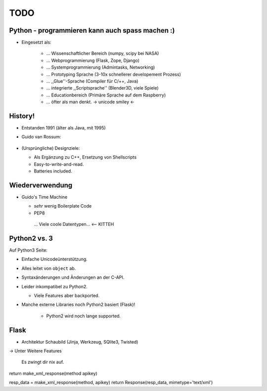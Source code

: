 TODO
====

Python - programmieren kann auch spass machen :)
------------------------------------------------

* Eingesetzt als: 

    * … Wissenschaftlicher Bereich (numpy, scipy bei NASA)
    * … Webprogrammierung (Flask, Zope, Django)
    * … Systemprogrammierung (Admintasks, Networking)
    * … Prototyping Sprache (3-10x schnellerer developement Prozess)
    * … ,,Glue''-Sprache (Compiler für C/++, Java)
    * … integrierte ,,Scriptsprache'' (Blender3D, viele Spiele)
    * … Educationbereich (Primäre Sprache auf dem Raspberry)
    * … öfter als man denkt. -> unicode smiley <-

History!
--------

* Entstanden 1991 (älter als Java, mit 1995)
* Guido van Rossum:

   .. image  (guido.png) ..

* (Ursprüngliche) Designziele:

  * Als Ergänzung zu C++, Ersetzung von Shellscripts
  * Easy-to-write-and-read.
  * Batteries included.

Wiederverwendung
----------------

* Guido's Time Machine

  * *sehr* wenig Boilerplate Code
  * PEP8
   ... Viele coole Datentypen...  <-- KITTEH


   .. image (exhaustion.png) ..



Python2 vs. 3
-------------

Auf Python3 Seite:

* Einfache Unicodeünterstützung.
* Alles leitet von ``object`` ab.
* Syntaxänderungen und Änderungen an der C-API.

* Leider inkompatibel zu Python2.
  
  * Viele Features aber backported.

* Manche externe Libraries noch Python2 basiert (Flask)!

   * Python2 wird noch lange supported.
 

Flask
-----

* Architektur
  Schaubild (Jinja, Werkzeug, SQlite3, Twisted)


-> Unter Weitere Features

   Es zwingt dir nix auf.


return make_xml_response(method apikey)


resp_data = make_xml_response(method, apikey)
return Response(resp_data, mimetype='text/xml')
